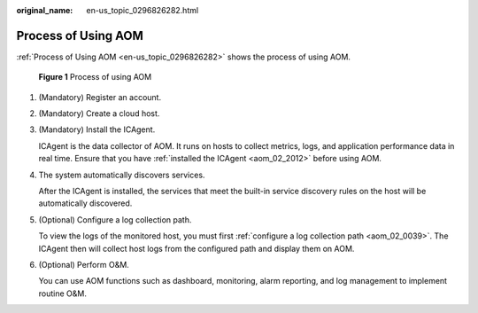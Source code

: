 :original_name: en-us_topic_0296826282.html

.. _en-us_topic_0296826282:

Process of Using AOM
====================

:ref:`Process of Using AOM <en-us_topic_0296826282>` shows the process of using AOM.


.. figure:: /_static/images/en-us_image_0297183045.png
   :alt: **Figure 1** Process of using AOM

   **Figure 1** Process of using AOM

#. (Mandatory) Register an account.

#. (Mandatory) Create a cloud host.

#. (Mandatory) Install the ICAgent.

   ICAgent is the data collector of AOM. It runs on hosts to collect metrics, logs, and application performance data in real time. Ensure that you have :ref:`installed the ICAgent <aom_02_2012>` before using AOM.

#. The system automatically discovers services.

   After the ICAgent is installed, the services that meet the built-in service discovery rules on the host will be automatically discovered.

#. (Optional) Configure a log collection path.

   To view the logs of the monitored host, you must first :ref:`configure a log collection path <aom_02_0039>`. The ICAgent then will collect host logs from the configured path and display them on AOM.

#. (Optional) Perform O&M.

   You can use AOM functions such as dashboard, monitoring, alarm reporting, and log management to implement routine O&M.
